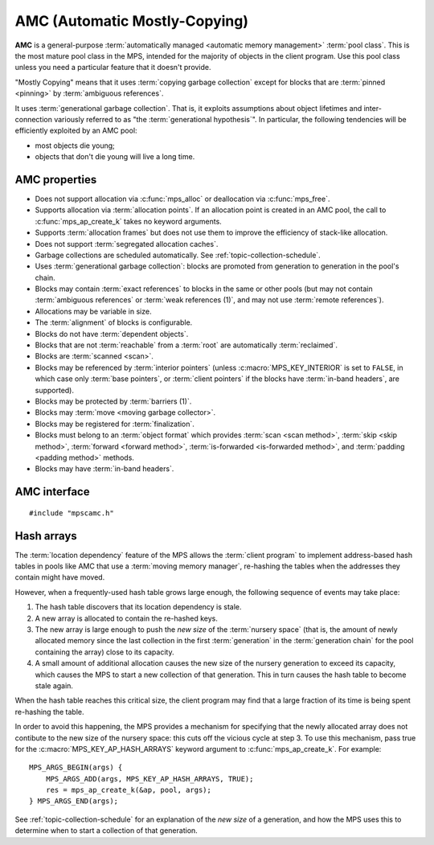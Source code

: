 .. Sources:

    `<https://info.ravenbrook.com/project/mps/master/manual/wiki/pool_classes.html>`_
    `<https://info.ravenbrook.com/project/mps/master/design/poolamc/>`_

.. index::
   single: AMC pool class
   single: pool class; AMC

.. _pool-amc:

AMC (Automatic Mostly-Copying)
==============================

**AMC** is a general-purpose :term:`automatically managed <automatic
memory management>` :term:`pool class`. This is the most mature pool
class in the MPS, intended for the majority of objects in the client
program. Use this pool class unless you need a particular feature that
it doesn't provide.

"Mostly Copying" means that it uses :term:`copying garbage collection`
except for blocks that are :term:`pinned <pinning>` by
:term:`ambiguous references`. 

It uses :term:`generational garbage collection`. That is, it exploits
assumptions about object lifetimes and inter-connection variously
referred to as "the :term:`generational hypothesis`". In particular,
the following tendencies will be efficiently exploited by an AMC pool:

- most objects die young;

- objects that don't die young will live a long time.


.. index::
   single: AMC pool class; properties

AMC properties
--------------

* Does not support allocation via :c:func:`mps_alloc` or deallocation
  via :c:func:`mps_free`.

* Supports allocation via :term:`allocation points`. If an allocation
  point is created in an AMC pool, the call to
  :c:func:`mps_ap_create_k` takes no keyword arguments.

* Supports :term:`allocation frames` but does not use them to improve
  the efficiency of stack-like allocation.

* Does not support :term:`segregated allocation caches`.

* Garbage collections are scheduled automatically. See
  :ref:`topic-collection-schedule`.

* Uses :term:`generational garbage collection`: blocks are promoted
  from generation to generation in the pool's chain.

* Blocks may contain :term:`exact references` to blocks in the same or
  other pools (but may not contain :term:`ambiguous references` or
  :term:`weak references (1)`, and may not use :term:`remote
  references`).

* Allocations may be variable in size.

* The :term:`alignment` of blocks is configurable.

* Blocks do not have :term:`dependent objects`.

* Blocks that are not :term:`reachable` from a :term:`root` are
  automatically :term:`reclaimed`.

* Blocks are :term:`scanned <scan>`.

* Blocks may be referenced by :term:`interior pointers` (unless
  :c:macro:`MPS_KEY_INTERIOR` is set to ``FALSE``, in which case only
  :term:`base pointers`, or :term:`client pointers` if the blocks
  have :term:`in-band headers`, are supported).

* Blocks may be protected by :term:`barriers (1)`.

* Blocks may :term:`move <moving garbage collector>`.

* Blocks may be registered for :term:`finalization`.

* Blocks must belong to an :term:`object format` which provides
  :term:`scan <scan method>`, :term:`skip <skip method>`,
  :term:`forward <forward method>`, :term:`is-forwarded <is-forwarded
  method>`, and :term:`padding <padding method>` methods.

* Blocks may have :term:`in-band headers`.


.. index::
   single: AMC pool class; interface

AMC interface
-------------

::

   #include "mpscamc.h"

.. c:function:: mps_pool_class_t mps_class_amc(void)

    Return the :term:`pool class` for an AMC (Automatic
    Mostly-Copying) :term:`pool`.

    When creating an AMC pool, :c:func:`mps_pool_create_k` requires
    one :term:`keyword argument`:

    * :c:macro:`MPS_KEY_FORMAT` (type :c:type:`mps_fmt_t`) specifies
      the :term:`object format` for the objects allocated in the pool.
      The format must provide a :term:`scan method`, a :term:`skip
      method`, a :term:`forward method`, an :term:`is-forwarded
      method` and a :term:`padding method`.

    It accepts three optional keyword arguments:

    * :c:macro:`MPS_KEY_CHAIN` (type :c:type:`mps_chain_t`) specifies
      the :term:`generation chain` for the pool. If not specified, the
      pool will use the arena's default chain.

    * :c:macro:`MPS_KEY_INTERIOR` (type :c:type:`mps_bool_t`, default
      ``TRUE``) specifies whether :term:`ambiguous <ambiguous
      reference>` :term:`interior pointers` to blocks in the pool keep
      objects alive. If this is ``FALSE``, then only :term:`client
      pointers` keep objects alive.

    * :c:macro:`MPS_KEY_EXTEND_BY` (type :c:type:`size_t`,
      default 4096) is the minimum :term:`size` of the memory segments
      that the pool requests from the :term:`arena`. Larger segments
      reduce the per-segment overhead, but increase
      :term:`fragmentation` and :term:`retention`.

    For example::

        MPS_ARGS_BEGIN(args) {
            MPS_ARGS_ADD(args, MPS_KEY_FORMAT, fmt);
            res = mps_pool_create_k(&pool, arena, mps_class_amc(), args);
        } MPS_ARGS_END(args);

    When creating an :term:`allocation point` on an AMC pool,
    :c:func:`mps_ap_create_k` accepts one optional keyword argument:

    * :c:macro:`MPS_KEY_AP_HASH_ARRAYS` (type :c:type:`mps_bool_t`,
      defaulting to false) specifies (if true) that blocks allocated
      from the allocation point do not contribute to the *new size* of
      the :term:`nursery space` for the purposes of deciding whether
      to start a collection of that generation. See
      :ref:`pool-amc-hash-arrays`.


.. index::
   pair: AMC pool class; hash arrays

.. _pool-amc-hash-arrays:

Hash arrays
-----------

The :term:`location dependency` feature of the MPS allows the
:term:`client program` to implement address-based hash tables in pools
like AMC that use a :term:`moving memory manager`, re-hashing the
tables when the addresses they contain might have moved.

However, when a frequently-used hash table grows large enough, the
following sequence of events may take place:

1. The hash table discovers that its location dependency is stale.

2. A new array is allocated to contain the re-hashed keys.

3. The new array is large enough to push the *new size* of the
   :term:`nursery space` (that is, the amount of newly allocated
   memory since the last collection in the first :term:`generation` in
   the :term:`generation chain` for the pool containing the array)
   close to its capacity.

4. A small amount of additional allocation causes the new size of the
   nursery generation to exceed its capacity, which causes the MPS to
   start a new collection of that generation. This in turn causes the
   hash table to become stale again.

When the hash table reaches this critical size, the client program may
find that a large fraction of its time is being spent re-hashing the
table.

In order to avoid this happening, the MPS provides a mechanism for
specifying that the newly allocated array does not contibute to the
new size of the nursery space: this cuts off the vicious cycle at step
3. To use this mechanism, pass true for the
:c:macro:`MPS_KEY_AP_HASH_ARRAYS` keyword argument to
:c:func:`mps_ap_create_k`. For example::

    MPS_ARGS_BEGIN(args) {
        MPS_ARGS_ADD(args, MPS_KEY_AP_HASH_ARRAYS, TRUE);
        res = mps_ap_create_k(&ap, pool, args);
    } MPS_ARGS_END(args);

See :ref:`topic-collection-schedule` for an explanation of the *new
size* of a generation, and how the MPS uses this to determine when to
start a collection of that generation.
